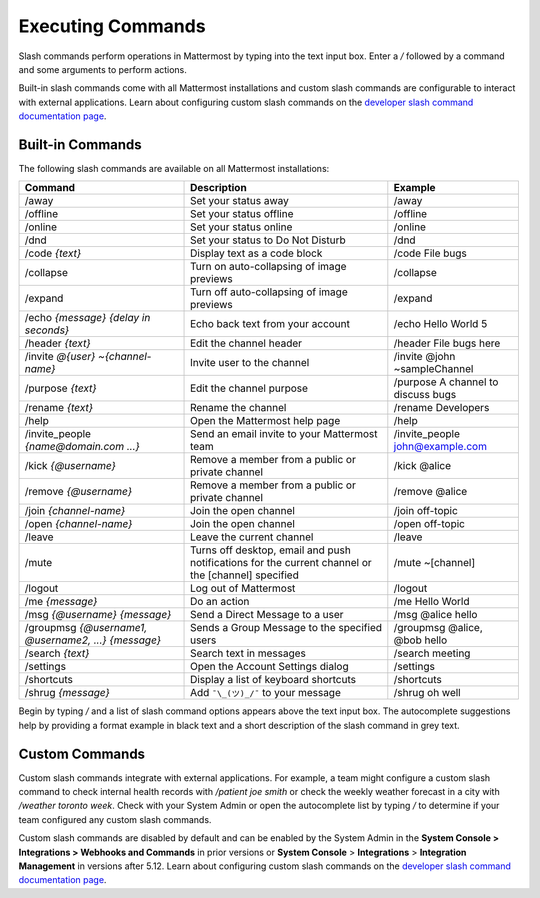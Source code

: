 Executing Commands
==================

Slash commands perform operations in Mattermost by typing into the text input box. Enter a `/` followed by a command and some arguments to perform actions.

Built-in slash commands come with all Mattermost installations and custom slash commands are configurable to interact with external applications. Learn about configuring custom slash commands on the `developer slash command documentation page <../../developer/slash-commands.html>`__.

Built-in Commands
-----------------

The following slash commands are available on all Mattermost installations:

.. csv-table::
    :header: "Command", "Description", "Example"

    "/away", "Set your status away", "/away"
    "/offline", "Set your status offline", "/offline"
    "/online", "Set your status online", "/online"
    "/dnd", "Set your status to Do Not Disturb", "/dnd"
    "/code *{text}*", "Display text as a code block", "/code File bugs"
    "/collapse", "Turn on auto-collapsing of image previews", "/collapse"
    "/expand", "Turn off auto-collapsing of image previews", "/expand"
    "/echo *{message}* *{delay in seconds}*", "Echo back text from your account", "/echo Hello World 5"
    "/header *{text}*", "Edit the channel header", "/header File bugs here"
    "/invite *@{user}* *~{channel-name}*", "Invite user to the channel","/invite @john ~sampleChannel"
    "/purpose *{text}*", "Edit the channel purpose", "/purpose A channel to discuss bugs"
    "/rename *{text}*", "Rename the channel", "/rename Developers"
    "/help", "Open the Mattermost help page", "/help"
    "/invite_people *{name@domain.com ...}*", "Send an email invite to your Mattermost team","/invite_people john@example.com"
    "/kick *{@username}*", "Remove a member from a public or private channel", "/kick @alice"
    "/remove *{@username}*", "Remove a member from a public or private channel", "/remove @alice"
    "/join *{channel-name}*", "Join the open channel", "/join off-topic"
    "/open *{channel-name}*", "Join the open channel", "/open off-topic"
    "/leave", "Leave the current channel", "/leave"
    "/mute", "Turns off desktop, email and push notifications for the current channel or the [channel] specified", "/mute ~[channel]"
    "/logout", "Log out of Mattermost", "/logout"
    "/me *{message}*", "Do an action", "/me Hello World"
    "/msg *{@username}* *{message}*", "Send a Direct Message to a user", "/msg @alice hello"
    "/groupmsg *{@username1, @username2, ...}* *{message}*", "Sends a Group Message to the specified users", "/groupmsg @alice, @bob hello"
    "/search *{text}*", "Search text in messages", "/search meeting"
    "/settings", "Open the Account Settings dialog", "/settings"
    "/shortcuts", "Display a list of keyboard shortcuts", "/shortcuts"
    "/shrug *{message}*", "Add ``¯\_(ツ)_/¯`` to your message", "/shrug oh well"

Begin by typing `/` and a list of slash command options appears above the text input box. The autocomplete suggestions help by providing a format example in black text and a short description of the slash command in grey text.

.. image:: ../../images/slashCommandsAutocomplete.PNG

Custom Commands
---------------

Custom slash commands integrate with external applications. For example, a team might configure a custom slash command to check internal health records with `/patient joe smith` or check the weekly weather forecast in a city with `/weather toronto week`. Check with your System Admin or open the autocomplete list by typing `/` to determine if your team configured any custom slash commands.

Custom slash commands are disabled by default and can be enabled by the System Admin in the **System Console > Integrations > Webhooks and Commands** in prior versions or **System Console** > **Integrations** > **Integration Management** in versions after 5.12. Learn about configuring custom slash commands on the `developer slash command documentation page <../../developer/slash-commands.html>`__.
